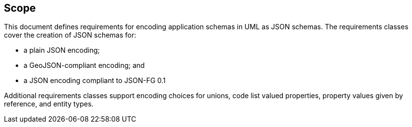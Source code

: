 == Scope

This document defines requirements for encoding application schemas in UML as JSON schemas. The requirements classes cover the creation of JSON schemas for:

* a plain JSON encoding;
* a GeoJSON-compliant encoding; and
* a JSON encoding compliant to JSON-FG 0.1

Additional requirements classes support encoding choices for unions, code list valued properties, property values given by reference, and entity types.